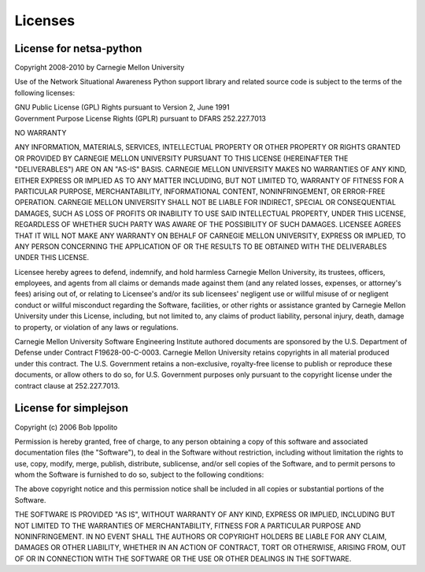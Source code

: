 Licenses
========

License for netsa-python
------------------------

Copyright 2008-2010 by Carnegie Mellon University

Use of the Network Situational Awareness Python support library and
related source code is subject to the terms of the following licenses:

| GNU Public License (GPL) Rights pursuant to Version 2, June 1991
| Government Purpose License Rights (GPLR) pursuant to DFARS 252.227.7013

NO WARRANTY

ANY INFORMATION, MATERIALS, SERVICES, INTELLECTUAL PROPERTY OR OTHER 
PROPERTY OR RIGHTS GRANTED OR PROVIDED BY CARNEGIE MELLON UNIVERSITY 
PURSUANT TO THIS LICENSE (HEREINAFTER THE "DELIVERABLES") ARE ON AN 
"AS-IS" BASIS. CARNEGIE MELLON UNIVERSITY MAKES NO WARRANTIES OF ANY 
KIND, EITHER EXPRESS OR IMPLIED AS TO ANY MATTER INCLUDING, BUT NOT 
LIMITED TO, WARRANTY OF FITNESS FOR A PARTICULAR PURPOSE, 
MERCHANTABILITY, INFORMATIONAL CONTENT, NONINFRINGEMENT, OR ERROR-FREE 
OPERATION. CARNEGIE MELLON UNIVERSITY SHALL NOT BE LIABLE FOR INDIRECT, 
SPECIAL OR CONSEQUENTIAL DAMAGES, SUCH AS LOSS OF PROFITS OR INABILITY 
TO USE SAID INTELLECTUAL PROPERTY, UNDER THIS LICENSE, REGARDLESS OF 
WHETHER SUCH PARTY WAS AWARE OF THE POSSIBILITY OF SUCH DAMAGES. 
LICENSEE AGREES THAT IT WILL NOT MAKE ANY WARRANTY ON BEHALF OF 
CARNEGIE MELLON UNIVERSITY, EXPRESS OR IMPLIED, TO ANY PERSON 
CONCERNING THE APPLICATION OF OR THE RESULTS TO BE OBTAINED WITH THE 
DELIVERABLES UNDER THIS LICENSE.

Licensee hereby agrees to defend, indemnify, and hold harmless Carnegie 
Mellon University, its trustees, officers, employees, and agents from 
all claims or demands made against them (and any related losses, 
expenses, or attorney's fees) arising out of, or relating to Licensee's 
and/or its sub licensees' negligent use or willful misuse of or 
negligent conduct or willful misconduct regarding the Software, 
facilities, or other rights or assistance granted by Carnegie Mellon 
University under this License, including, but not limited to, any 
claims of product liability, personal injury, death, damage to 
property, or violation of any laws or regulations.

Carnegie Mellon University Software Engineering Institute authored 
documents are sponsored by the U.S. Department of Defense under 
Contract F19628-00-C-0003. Carnegie Mellon University retains 
copyrights in all material produced under this contract. The U.S. 
Government retains a non-exclusive, royalty-free license to publish or 
reproduce these documents, or allow others to do so, for U.S. 
Government purposes only pursuant to the copyright license under the 
contract clause at 252.227.7013.

License for simplejson
----------------------

Copyright (c) 2006 Bob Ippolito

Permission is hereby granted, free of charge, to any person obtaining a copy of
this software and associated documentation files (the "Software"), to deal in
the Software without restriction, including without limitation the rights to
use, copy, modify, merge, publish, distribute, sublicense, and/or sell copies
of the Software, and to permit persons to whom the Software is furnished to do
so, subject to the following conditions:

The above copyright notice and this permission notice shall be included in all
copies or substantial portions of the Software.

THE SOFTWARE IS PROVIDED "AS IS", WITHOUT WARRANTY OF ANY KIND, EXPRESS OR
IMPLIED, INCLUDING BUT NOT LIMITED TO THE WARRANTIES OF MERCHANTABILITY,
FITNESS FOR A PARTICULAR PURPOSE AND NONINFRINGEMENT. IN NO EVENT SHALL THE
AUTHORS OR COPYRIGHT HOLDERS BE LIABLE FOR ANY CLAIM, DAMAGES OR OTHER
LIABILITY, WHETHER IN AN ACTION OF CONTRACT, TORT OR OTHERWISE, ARISING FROM,
OUT OF OR IN CONNECTION WITH THE SOFTWARE OR THE USE OR OTHER DEALINGS IN THE
SOFTWARE.
